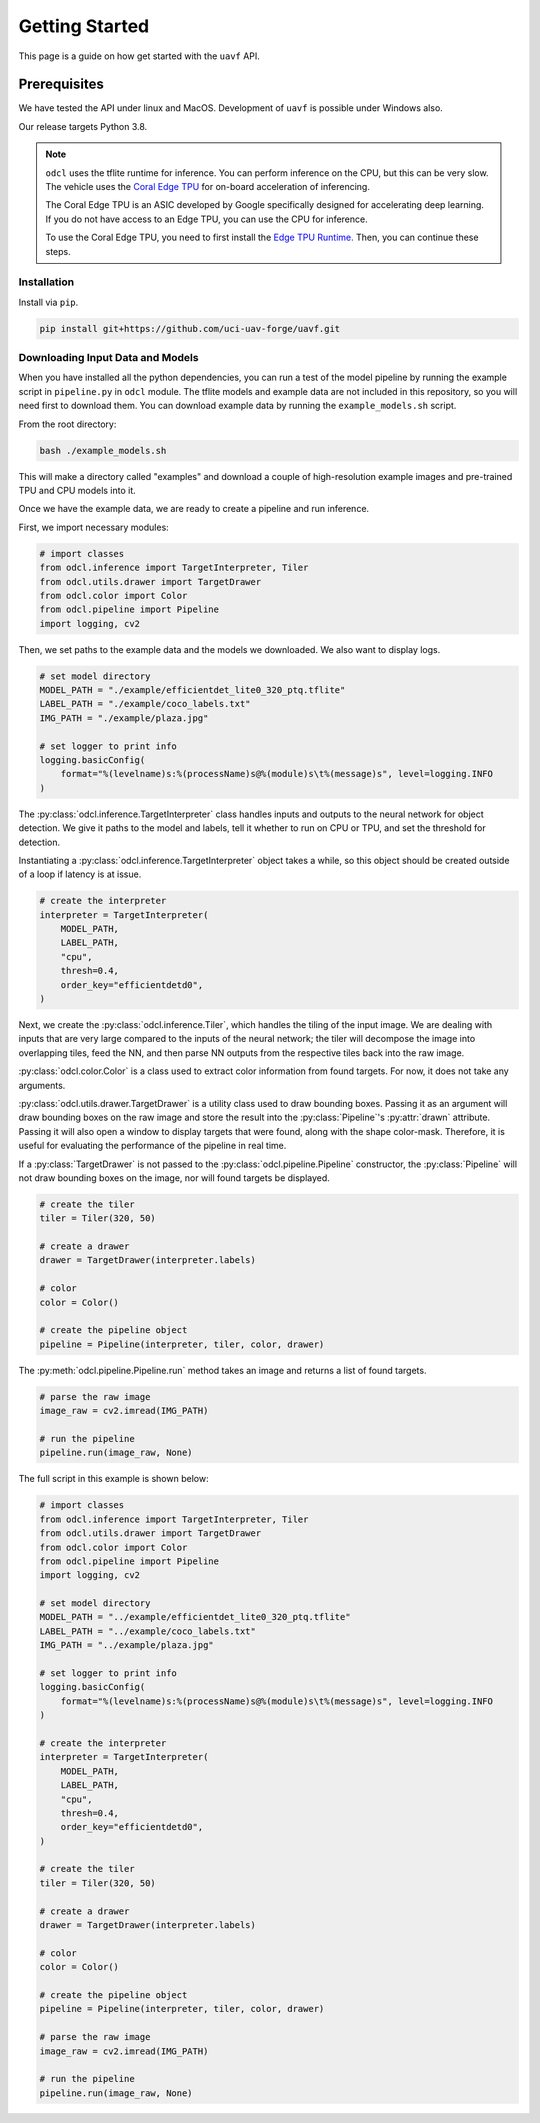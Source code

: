 ***************
Getting Started
***************

This page is a guide on how get started with the ``uavf`` API.

Prerequisites
=============

We have tested the API under linux and MacOS. Development of ``uavf`` is possible under Windows also.

Our release targets Python 3.8.

.. note:: 
    
    ``odcl`` uses the tflite runtime for inference. You can perform inference on the CPU, but this can be very slow. The vehicle uses the `Coral Edge TPU <https://www.coral.ai/docs/>`_ for on-board acceleration of inferencing.

    The Coral Edge TPU is an ASIC developed by Google specifically designed for accelerating deep learning. If you do not have access to an Edge TPU, you can use the CPU for inference. 

    To use the Coral Edge TPU, you need to first install the `Edge TPU Runtime. <https://coral.ai/docs/accelerator/get-started/#1-install-the-edge-tpu-runtime>`_ Then, you can continue these steps.

Installation
------------

Install via ``pip``.

.. code-block:: bash

    pip install git+https://github.com/uci-uav-forge/uavf.git

Downloading Input Data and Models
---------------------------------

When you have installed all the python dependencies, you can run a test of the model pipeline by running the example script in ``pipeline.py`` in ``odcl`` module. The tflite models and example data are not included in this repository, so you will need first to download them. You can download example data by running the ``example_models.sh`` script.

From the root directory:

.. code-block:: bash

    bash ./example_models.sh

This will make a directory called "examples" and download a couple of high-resolution example images and pre-trained TPU and CPU models into it.

Once we have the example data, we are ready to create a pipeline and run inference.

First, we import necessary modules:

.. code-block:: python

    # import classes
    from odcl.inference import TargetInterpreter, Tiler
    from odcl.utils.drawer import TargetDrawer
    from odcl.color import Color
    from odcl.pipeline import Pipeline
    import logging, cv2

Then, we set paths to the example data and the models we downloaded. We also want to display logs.

.. code-block:: python

    # set model directory
    MODEL_PATH = "./example/efficientdet_lite0_320_ptq.tflite"
    LABEL_PATH = "./example/coco_labels.txt"
    IMG_PATH = "./example/plaza.jpg"

    # set logger to print info
    logging.basicConfig(
        format="%(levelname)s:%(processName)s@%(module)s\t%(message)s", level=logging.INFO
    )

The :py:class:`odcl.inference.TargetInterpreter` class handles inputs and outputs to the neural network for object detection. We give it paths to the model and labels, tell it whether to run on CPU or TPU, and set the threshold for detection. 

Instantiating a :py:class:`odcl.inference.TargetInterpreter` object takes a while, so this object should be created outside of a loop if latency is at issue. 

.. code-block:: python

    # create the interpreter
    interpreter = TargetInterpreter(
        MODEL_PATH,
        LABEL_PATH,
        "cpu",
        thresh=0.4,
        order_key="efficientdetd0",
    )

Next, we create the :py:class:`odcl.inference.Tiler`, which handles the tiling of the input image. We are dealing with inputs that are very large compared to the inputs of the neural network; the tiler will decompose the image into overlapping tiles, feed the NN, and then parse NN outputs from the respective tiles back into the raw image.

:py:class:`odcl.color.Color` is a class used to extract color information from found targets. For now, it does not take any arguments. 

:py:class:`odcl.utils.drawer.TargetDrawer` is a utility class used to draw bounding boxes. Passing it as an argument will draw bounding boxes on the raw image and store the result into the :py:class:`Pipeline`'s :py:attr:`drawn` attribute. Passing it will also open a window to display targets that were found, along with the shape color-mask. Therefore, it is useful for evaluating the performance of the pipeline in real time.

If a :py:class:`TargetDrawer` is not passed to the :py:class:`odcl.pipeline.Pipeline` constructor, the :py:class:`Pipeline` will not draw bounding boxes on the image, nor will found targets be displayed.

.. code-block:: python

    # create the tiler
    tiler = Tiler(320, 50)

    # create a drawer
    drawer = TargetDrawer(interpreter.labels)

    # color
    color = Color()

    # create the pipeline object
    pipeline = Pipeline(interpreter, tiler, color, drawer)

The :py:meth:`odcl.pipeline.Pipeline.run` method takes an image and returns a list of found targets.

.. code-block:: python

    # parse the raw image
    image_raw = cv2.imread(IMG_PATH)

    # run the pipeline
    pipeline.run(image_raw, None)

The full script in this example is shown below:

.. code-block:: python

    # import classes
    from odcl.inference import TargetInterpreter, Tiler
    from odcl.utils.drawer import TargetDrawer
    from odcl.color import Color
    from odcl.pipeline import Pipeline
    import logging, cv2

    # set model directory
    MODEL_PATH = "../example/efficientdet_lite0_320_ptq.tflite"
    LABEL_PATH = "../example/coco_labels.txt"
    IMG_PATH = "../example/plaza.jpg"

    # set logger to print info
    logging.basicConfig(
        format="%(levelname)s:%(processName)s@%(module)s\t%(message)s", level=logging.INFO
    )

    # create the interpreter
    interpreter = TargetInterpreter(
        MODEL_PATH,
        LABEL_PATH,
        "cpu",
        thresh=0.4,
        order_key="efficientdetd0",
    )

    # create the tiler
    tiler = Tiler(320, 50)

    # create a drawer
    drawer = TargetDrawer(interpreter.labels)

    # color
    color = Color()

    # create the pipeline object
    pipeline = Pipeline(interpreter, tiler, color, drawer)

    # parse the raw image
    image_raw = cv2.imread(IMG_PATH)

    # run the pipeline
    pipeline.run(image_raw, None)
